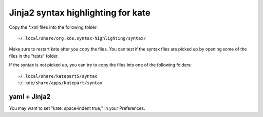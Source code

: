 ===================================
Jinja2 syntax highlighting for kate
===================================

Copy the *.xml files into the following folder:

::

  ~/.local/share/org.kde.syntax-highlighting/syntax/

Make sure to restart kate after you copy the files. You can test if the syntax files are picked up by opening some of the files in the "tests" folder.

If the syntax is not picked up, you can try to copy the files into one of the following folders:

::

  ~/.local/share/katepart5/syntax
  ~/.kde/share/apps/katepart/syntax


yaml + Jinja2
-------------

You may want to set "kate: space-indent true;" in your Preferences.

